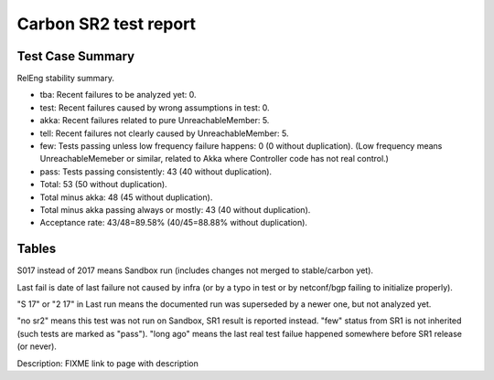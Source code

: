 
Carbon SR2 test report
^^^^^^^^^^^^^^^^^^^^^^

Test Case Summary
-----------------

RelEng stability summary.

+ tba: Recent failures to be analyzed yet: 0.
+ test: Recent failures caused by wrong assumptions in test: 0.
+ akka: Recent failures related to pure UnreachableMember: 5.
+ tell: Recent failures not clearly caused by UnreachableMember: 5.
+ few: Tests passing unless low frequency failure happens: 0 (0 without duplication).
  (Low frequency means UnreachableMemeber or similar,
  related to Akka where Controller code has not real control.)
+ pass: Tests passing consistently: 43 (40 without duplication).
+ Total: 53 (50 without duplication).
+ Total minus akka: 48 (45 without duplication).
+ Total minus akka passing always or mostly: 43 (40 without duplication).
+ Acceptance rate: 43/48=89.58% (40/45=88.88% without duplication).

Tables
------

S017 instead of 2017 means Sandbox run (includes changes not merged to stable/carbon yet).

Last fail is date of last failure not caused by infra
(or by a typo in test or by netconf/bgp failing to initialize properly).

"S 17" or "2 17" in Last run means the documented run was superseded by a newer one, but not analyzed yet.

"no sr2" means this test was not run on Sandbox, SR1 result is reported instead.
"few" status from SR1 is not inherited (such tests are marked as "pass").
"long ago" means the last real test failue happened somewhere before SR1 release (or never).

.. table:: Releng stability results (pre-SR1)
   :widths: 30,10,20,20,10,10

   ===================  =====  ==========  ==========  =============================================================  ==========
   Scenario name        Type   Last fail   Last run    Bugs                                                           Robot link
   ===================  =====  ==========  ==========  =============================================================  ==========
   bgp-1n-1m-a         pass   no sr2      no sr2                                                                     no sr2
   bgp-1n-300k-t       pass   no sr2      no sr2                                                                     no sr2
   bgp-3n-300k-ll-t    akka   no sr2      no sr2      `8318 <https://bugs.opendaylight.org/show_bug.cgi?id=8318>`__  no sr2
   bgp-3n-300k-lr-t    akka   no sr2      no sr2      `8318 <https://bugs.opendaylight.org/show_bug.cgi?id=8318>`__  no sr2
   ddb-cls-ms-ll-t     pass   long ago    S017-07-13                                                                 no fail this week
   ddb-cls-ms-lr-t     pass   long ago    S017-07-13                                                                 no fail this week
   ddb-cls-ps-ll-t     pass   long ago    S017-07-13                                                                 no fail this week
   ddb-cls-ps-lr-t     pass   long ago    S017-07-13                                                                 no fail this week
   ddb-elm-ms-lr-t     pass   long ago    S017-07-13                                                                 no fail this week
   ddb-elm-ms-rr-t     pass   long ago    S017-07-13                                                                 no fail this week
   ddb-elm-ms-rl-t     pass   long ago    S017-07-13                                                                 no fail this week
   ddb-elm-ps-lr-t     pass   long ago    S017-07-13                                                                 no fail this week
   ddb-elm-ps-rr-t     pass   long ago    S017-07-13                                                                 no fail this week
   ddb-elm-ps-rl-t     pass   long ago    S017-07-13                                                                 no fail this week
   ddb-li-ms-st-t      pass   long ago    S017-07-13                                                                 no fail this week
   ddb-li-ms-dt-t      tell   S017-07-13  S017-07-13  `8619 <https://bugs.opendaylight.org/show_bug.cgi?id=8619>`__  `link <https://logs.opendaylight.org/sandbox/jenkins091/controller-csit-3node-clustering-li-only-carbon/7/log.html.gz#s1-s2-t3-k2-k25-k1-k8>`__
   ddb-li-ps-st-t      pass   long ago    S017-07-13                                                                 no fail this week
   ddb-li-ps-dt-t      tell   S017-07-13  S017-07-13  `8845 <https://bugs.opendaylight.org/show_bug.cgi?id=8845>`__  `link <https://logs.opendaylight.org/sandbox/jenkins091/controller-csit-3node-clustering-li-only-carbon/7/log.html.gz#s1-s4-t3-k2-k25-k1-k8>`__
   ddb-ci-ms-ll-ct-t   pass   long ago    S017-07-13                                                                 no fail this week
   ddb-ci-ms-ll-st-t   tell   S017-07-13  S017-07-13  `8494 <https://bugs.opendaylight.org/show_bug.cgi?id=8494>`__  `link <https://logs.opendaylight.org/sandbox/jenkins091/controller-csit-3node-clustering-ci-only-carbon/5/log.html.gz#s1-s2-t3-k2-k16-k1-k1>`__
   ddb-ci-ms-lr-ct-t   pass   long ago    S017-07-13                                                                 no fail this week
   ddb-ci-ms-lr-st-t   tell   S017-07-13  S017-07-13  `8494 <https://bugs.opendaylight.org/show_bug.cgi?id=8494>`__  `link <https://logs.opendaylight.org/sandbox/jenkins091/controller-csit-3node-clustering-ci-only-carbon/5/log.html.gz#s1-s2-t7-k2-k16-k1-k1>`__
   ddb-ci-ps-ll-ct-t   pass   long ago    S017-07-13                                                                 no fail this week
   ddb-ci-ps-ll-st-t   pass   long ago    S017-07-13                                                                 no fail this week
   ddb-ci-ps-lr-ct-t   pass   long ago    S017-07-13                                                                 no fail this week
   ddb-ci-ps-lr-st-t   pass   long ago    S017-07-13                                                                 no fail this week
   ddb-ls-ms-lr-t      pass   long ago    S017-07-11                                                                 no fail this week
   ddb-ls-ms-rr-t      pass   long ago    S017-07-11                                                                 no fail this week
   ddb-ls-ms-rl-t      pass   long ago    S017-07-11                                                                 no fail this week
   ddb-ls-ps-lr-t      tell   S017-07-11  S017-07-11  `8733 <https://bugs.opendaylight.org/show_bug.cgi?id=8733>`__  `link <https://logs.opendaylight.org/sandbox/jenkins091/controller-csit-3node-clustering-ls-only-carbon/4/log.html.gz#s1-s4-t1-k2-k14-k2-k1-k4-k7-k1>`__
   ddb-ls-ps-rr-t      pass   long ago    S017-07-11                                                                 no fail this week
   ddb-ls-ps-rl-t      pass   long ago    S017-07-11                                                                 no fail this week
   drb-rpp-ms-a        pass   no sr2      no sr2                                                                     no sr2
   drb-rph-ms-a        pass   no sr2      no sr2                                                                     no sr2
   drb-app-ms-a        pass   no sr2      no sr2                                                                     no sr2
   drb-aph-ms-a        pass   no sr2      no sr2                                                                     no sr2
   dnb-1n-60k-a        pass   no sr2      no sr2                                                                     no sr2
   ss-ms-ms-a          pass   no sr2      no sr2                                                                     no sr2
   ss-ph-ms-a          pass   no sr2      no sr2                                                                     no sr2
   ss-cl-ms-a          pass   no sr2      no sr2                                                                     no sr2
   ss-ms-ms-t          pass   no sr2      no sr2                                                                     no sr2
   ss-ph-ms-t          pass   no sr2      no sr2                                                                     no sr2
   ss-cl-ms-t          pass   no sr2      no sr2                                                                     no sr2
   netconf-ba-ms-a     pass   no sr2      no sr2                                                                     no sr2
   netconf-ok-ms-a     pass   no sr2      no sr2                                                                     no sr2
   netconf-rr-ms-a     pass   no sr2      no sr2                                                                     no sr2
   bgp-3n-300k-t-long  akka   no sr2      no sr2      `8318 <https://bugs.opendaylight.org/show_bug.cgi?id=8318>`__  no sr2
   ddb-elm-mc-t-long   pass   S017-07-11  S017-07-11                                                                 no fail this week
   drb-rpp-ms-a-long   pass   no sr2      no sr2                                                                     no sr2
   drb-rph-ms-a-long   akka   no sr2      no sr2      `8430 <https://bugs.opendaylight.org/show_bug.cgi?id=8430>`__  no sr2
   dnb-1n-60k-a-long   pass   no sr2      no sr2                                                                     no sr2
   ss-ph-ms-a-long     akka   no sr2      no sr2      `8420 <https://bugs.opendaylight.org/show_bug.cgi?id=8420>`__  no sr2
   ss-cl-ms-a-long     pass   no sr2      no sr2                                                                     no sr2
   ===================  =====  ==========  ==========  =============================================================  ==========

Description: FIXME link to page with description
